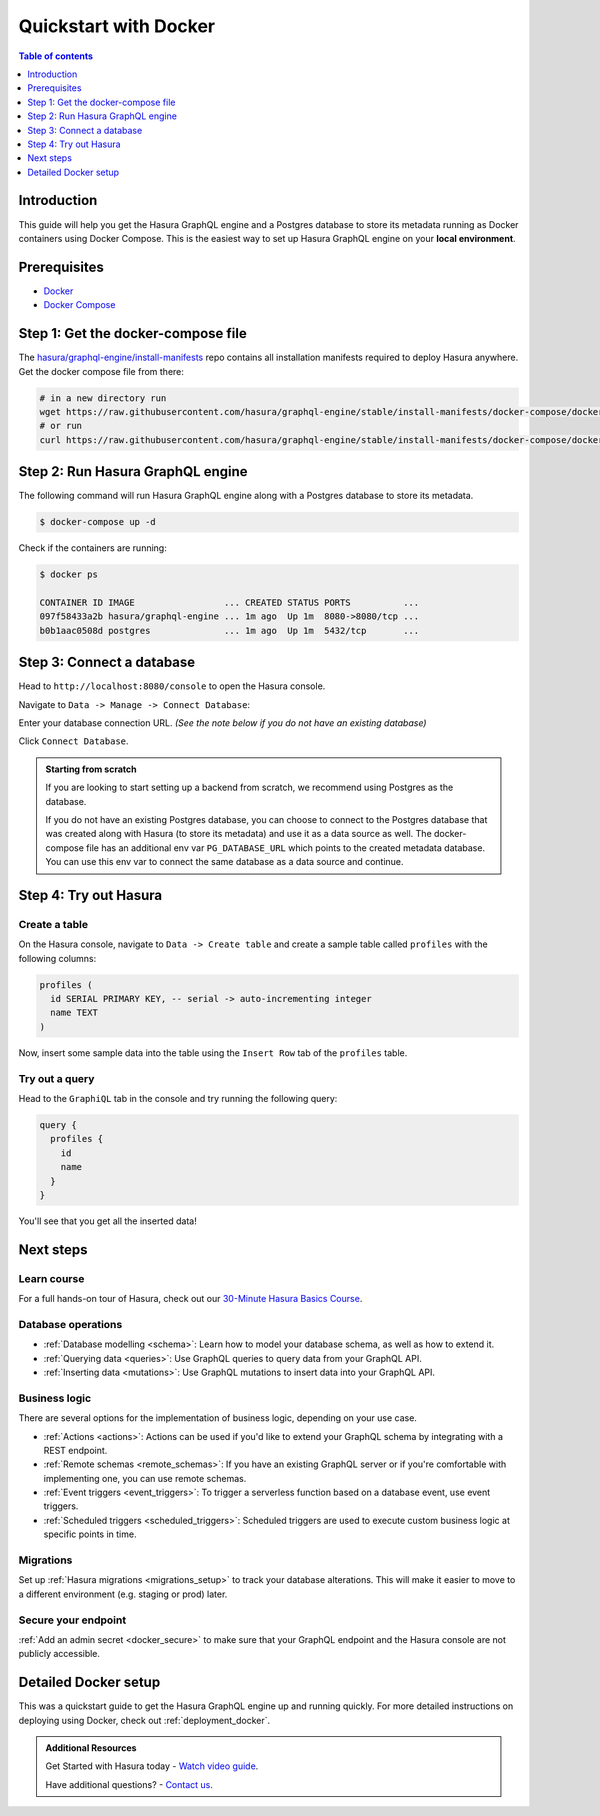 .. meta::
   :description: Get started with Hasura using Docker
   :keywords: hasura, docs, start, docker

.. _docker_simple:

Quickstart with Docker
======================

.. contents:: Table of contents
  :backlinks: none
  :depth: 1
  :local:

Introduction
------------

This guide will help you get the Hasura GraphQL engine and a Postgres database to store its metadata
running as Docker containers using Docker Compose. This is the easiest way to set up
Hasura GraphQL engine on your **local environment**.

Prerequisites
-------------

- `Docker <https://docs.docker.com/install/>`__
- `Docker Compose <https://docs.docker.com/compose/install/>`__

Step 1: Get the docker-compose file
----------------------------------- 

The `hasura/graphql-engine/install-manifests <https://github.com/hasura/graphql-engine/tree/stable/install-manifests>`__ repo
contains all installation manifests required to deploy Hasura anywhere. Get the docker compose file from there:

.. code-block:: bash

   # in a new directory run
   wget https://raw.githubusercontent.com/hasura/graphql-engine/stable/install-manifests/docker-compose/docker-compose.yaml
   # or run
   curl https://raw.githubusercontent.com/hasura/graphql-engine/stable/install-manifests/docker-compose/docker-compose.yaml -o docker-compose.yml

Step 2: Run Hasura GraphQL engine
---------------------------------

The following command will run Hasura GraphQL engine along with a Postgres database to store its metadata.

.. code-block::  bash

   $ docker-compose up -d

Check if the containers are running:

.. code-block:: bash

  $ docker ps

  CONTAINER ID IMAGE                 ... CREATED STATUS PORTS          ...
  097f58433a2b hasura/graphql-engine ... 1m ago  Up 1m  8080->8080/tcp ...
  b0b1aac0508d postgres              ... 1m ago  Up 1m  5432/tcp       ...

Step 3: Connect a database
--------------------------

Head to ``http://localhost:8080/console`` to open the Hasura console.

Navigate to ``Data -> Manage -> Connect Database``:

.. thumbnail:: /img/graphql/cloud/getting-started/connect-db-console.png
  :alt: Connect database
  :width: 1000px

Enter your database connection URL. *(See the note below if you do not have an existing database)*

Click ``Connect Database``.

.. thumbnail:: /img/graphql/core/getting-started/connect-db.png
  :alt: Enter URL for existing database
  :width: 700px

.. admonition:: Starting from scratch

  If you are looking to start setting up a backend from scratch, we recommend
  using Postgres as the database.

  If you do not have an existing Postgres database, you can choose to connect to the Postgres
  database that was created along with Hasura (to store its metadata) and use it as a data source as well.
  The docker-compose file has an additional env var ``PG_DATABASE_URL`` which points to the created metadata database.
  You can use this env var to connect the same database as a data source and continue.

Step 4: Try out Hasura
----------------------

.. TODO: add options to track existing vs create new tables

Create a table
^^^^^^^^^^^^^^

On the Hasura console, navigate to ``Data -> Create table`` and create a sample table called ``profiles`` with
the following columns:

.. code-block:: sql

  profiles (
    id SERIAL PRIMARY KEY, -- serial -> auto-incrementing integer
    name TEXT
  )

.. thumbnail:: /img/graphql/core/getting-started/create-profile-table.png
   :alt: Create a table

Now, insert some sample data into the table using the ``Insert Row`` tab of the ``profiles`` table.

Try out a query
^^^^^^^^^^^^^^^

Head to the ``GraphiQL`` tab in the console and try running the following query:

.. code-block:: graphql

    query {
      profiles {
        id
        name
      }
    }

You'll see that you get all the inserted data!

.. thumbnail:: /img/graphql/core/getting-started/profile-query.png
   :alt: Try out a query

Next steps
----------

Learn course
^^^^^^^^^^^^

For a full hands-on tour of Hasura, check out our `30-Minute Hasura Basics Course <https://hasura.io/learn/graphql/hasura/introduction/>`__.

Database operations
^^^^^^^^^^^^^^^^^^^

- :ref:`Database modelling <schema>`: Learn how to model your database schema, as well as how to extend it.
- :ref:`Querying data <queries>`: Use GraphQL queries to query data from your GraphQL API.
- :ref:`Inserting data <mutations>`: Use GraphQL mutations to insert data into your GraphQL API.

Business logic
^^^^^^^^^^^^^^

There are several options for the implementation of business logic, depending on your use case.

- :ref:`Actions <actions>`: Actions can be used if you'd like to extend your GraphQL schema by integrating with a REST endpoint.
- :ref:`Remote schemas <remote_schemas>`: If you have an existing GraphQL server or if you're comfortable with implementing one, you can use remote schemas.
- :ref:`Event triggers <event_triggers>`: To trigger a serverless function based on a database event, use event triggers.
- :ref:`Scheduled triggers <scheduled_triggers>`: Scheduled triggers are used to execute custom business logic at specific points in time.

Migrations
^^^^^^^^^^

Set up :ref:`Hasura migrations <migrations_setup>` to track your database alterations. This will make it easier to move to a different environment (e.g. staging or prod) later.

Secure your endpoint
^^^^^^^^^^^^^^^^^^^^

:ref:`Add an admin secret <docker_secure>` to make sure that your GraphQL endpoint and the Hasura console are not publicly accessible.

Detailed Docker setup
---------------------

This was a quickstart guide to get the Hasura GraphQL engine up and running
quickly. For more detailed instructions on deploying using Docker, check out
:ref:`deployment_docker`.

.. admonition:: Additional Resources

  Get Started with Hasura today - `Watch video guide <https://hasura.io/events/webinar/get-started-with-hasura/?pg=docs&plcmt=body&cta=getting-started&tech=>`__.

  Have additional questions? - `Contact us <https://hasura.io/contact-us/?pg=docs&plcmt=body&cta=getting-started&tech=>`__.
